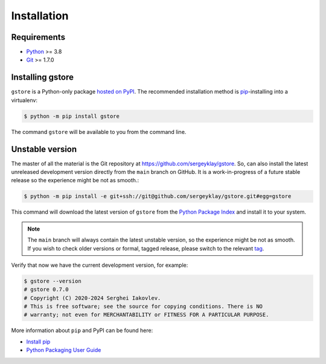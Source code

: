 ============
Installation
============

Requirements
============

* `Python <https://www.python.org/>`_ >= 3.8
* `Git <https://git-scm.com/>`_ >= 1.7.0

Installing gstore
=================

``gstore`` is a Python-only package `hosted on PyPI <https://pypi.org/project/gstore/>`_.
The recommended installation method is `pip <https://pip.pypa.io/en/stable/>`_-installing into a virtualenv:

.. code-block:: console

   $ python -m pip install gstore

The command ``gstore`` will be available to you from the command line.

Unstable version
================

The master of all the material is the Git repository at https://github.com/sergeyklay/gstore.
So, can also install the latest unreleased development version directly from the ``main`` branch on GitHub.
It is a work-in-progress of a future stable release so the experience might be not as smooth.:

.. code-block:: bash

   $ python -m pip install -e git+ssh://git@github.com/sergeyklay/gstore.git#egg=gstore

This command will download the latest version of ``gstore`` from the
`Python Package Index <https://pypi.org/project/gstore/>`_ and install it to your system.

.. note::
   The ``main`` branch will always contain the latest unstable version, so the experience
   might be not as smooth. If you wish to check older versions or formal, tagged release,
   please switch to the relevant `tag <https://github.com/sergeyklay/gstore/tags>`_.

Verify that now we have the current development version, for example:

.. code-block:: bash

   $ gstore --version
   # gstore 0.7.0
   # Copyright (C) 2020-2024 Serghei Iakovlev.
   # This is free software; see the source for copying conditions. There is NO
   # warranty; not even for MERCHANTABILITY or FITNESS FOR A PARTICULAR PURPOSE.

More information about ``pip`` and PyPI can be found here:

* `Install pip <https://pip.pypa.io/en/latest/installation/>`_
* `Python Packaging User Guide <https://packaging.python.org/>`_

